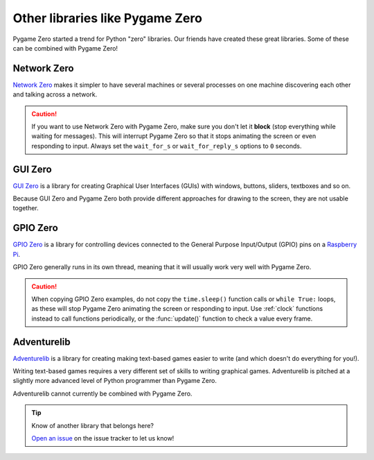 Other libraries like Pygame Zero
================================

Pygame Zero started a trend for Python "zero" libraries. Our friends have
created these great libraries. Some of these can be combined with Pygame Zero!


Network Zero
------------

`Network Zero`_ makes it simpler to have several machines or several processes
on one machine discovering each other and talking across a network.

.. caution::

    If you want to use Network Zero with Pygame Zero, make sure you don't let
    it **block** (stop everything while waiting for messages). This will
    interrupt Pygame Zero so that it stops animating the screen or even
    responding to input.  Always set the ``wait_for_s`` or ``wait_for_reply_s``
    options to ``0`` seconds.


.. _`Network Zero`: https://networkzero.readthedocs.io


GUI Zero
--------

`GUI Zero`_ is a library for creating Graphical User Interfaces (GUIs) with
windows, buttons, sliders, textboxes and so on.

Because GUI Zero and Pygame Zero both provide different approaches for drawing
to the screen, they are not usable together.


.. _`GUI Zero`: https://lawsie.github.io/guizero/


GPIO Zero
---------

`GPIO Zero`_ is a library for controlling devices connected to the General
Purpose Input/Output (GPIO) pins on a `Raspberry Pi`_.

GPIO Zero generally runs in its own thread, meaning that it will usually work
very well with Pygame Zero.

.. caution::

    When copying GPIO Zero examples, do not copy the ``time.sleep()`` function
    calls or ``while True:`` loops, as these will stop Pygame Zero animating
    the screen or responding to input. Use :ref:`clock` functions instead to
    call functions periodically, or the :func:`update()` function to check a
    value every frame.

.. _`GPIO Zero`: https://gpiozero.readthedocs.io/
.. _`Raspberry Pi`: https://www.raspberrypi.org/


Adventurelib
------------

`Adventurelib`_ is a library for creating making text-based games easier to
write (and which doesn't do everything for you!).

Writing text-based games requires a very different set of skills to writing
graphical games. Adventurelib is pitched at a slightly more advanced level of
Python programmer than Pygame Zero.

Adventurelib cannot currently be combined with Pygame Zero.


.. _Adventurelib: https://adventurelib.readthedocs.io/


.. tip::

    Know of another library that belongs here?

    `Open an issue <https://github.com/lordmauve/pgzero/issues/new>`_ on the
    issue tracker to let us know!
